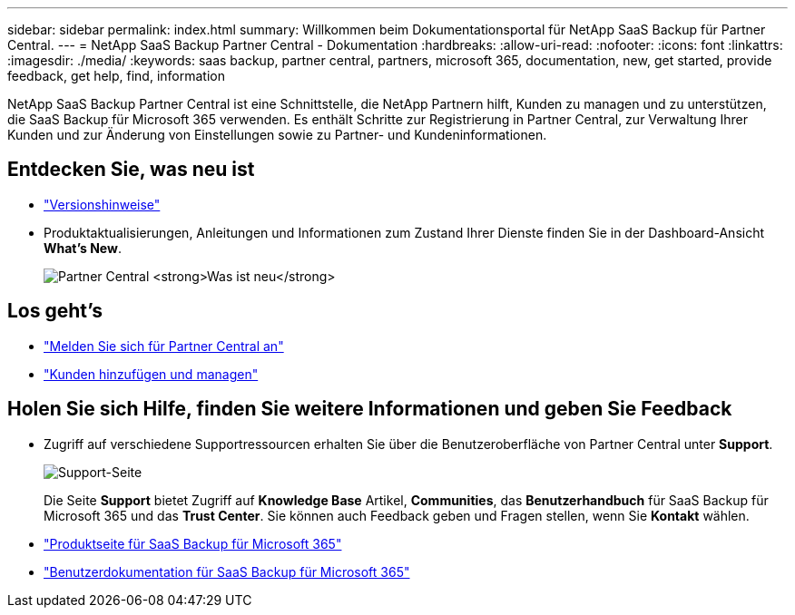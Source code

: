 ---
sidebar: sidebar 
permalink: index.html 
summary: Willkommen beim Dokumentationsportal für NetApp SaaS Backup für Partner Central. 
---
= NetApp SaaS Backup Partner Central - Dokumentation
:hardbreaks:
:allow-uri-read: 
:nofooter: 
:icons: font
:linkattrs: 
:imagesdir: ./media/
:keywords: saas backup, partner central, partners, microsoft 365, documentation, new, get started, provide feedback, get help, find, information


NetApp SaaS Backup Partner Central ist eine Schnittstelle, die NetApp Partnern hilft, Kunden zu managen und zu unterstützen, die SaaS Backup für Microsoft 365 verwenden. Es enthält Schritte zur Registrierung in Partner Central, zur Verwaltung Ihrer Kunden und zur Änderung von Einstellungen sowie zu Partner- und Kundeninformationen.



== Entdecken Sie, was neu ist

* link:partnercentral_reference_new.html["Versionshinweise"]
* Produktaktualisierungen, Anleitungen und Informationen zum Zustand Ihrer Dienste finden Sie in der Dashboard-Ansicht *What's New*.
+
image:whats_new.png["Partner Central *Was ist neu*"]





== Los geht's

* link:partnercentral_task_register.html["Melden Sie sich für Partner Central an"]
* link:partnercentral_task_add_and_manage_customers.html["Kunden hinzufügen und managen"]




== Holen Sie sich Hilfe, finden Sie weitere Informationen und geben Sie Feedback

* Zugriff auf verschiedene Supportressourcen erhalten Sie über die Benutzeroberfläche von Partner Central unter *Support*.
+
image:support_page.png["Support-Seite"]

+
Die Seite *Support* bietet Zugriff auf *Knowledge Base* Artikel, *Communities*, das *Benutzerhandbuch* für SaaS Backup für Microsoft 365 und das *Trust Center*. Sie können auch Feedback geben und Fragen stellen, wenn Sie *Kontakt* wählen.

* link:https://cloud.netapp.com/saas-backup["Produktseite für SaaS Backup für Microsoft 365"]
* link:https://docs.netapp.com/us-en/saasbackupO365/["Benutzerdokumentation für SaaS Backup für Microsoft 365"]


